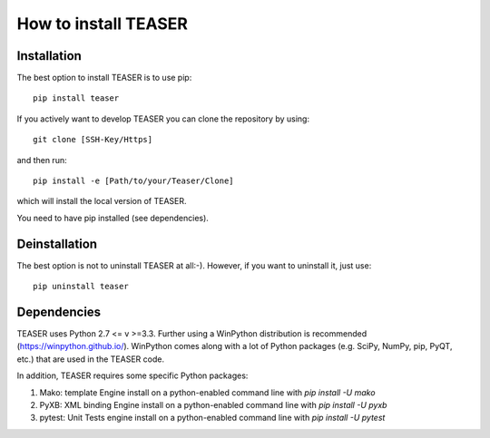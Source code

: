 How to install TEASER
==================

Installation
-------------------------
The best option to install TEASER is to use pip::

	pip install teaser

If you actively want to develop TEASER you can clone the repository by using::

	git clone [SSH-Key/Https]

and then run::

	pip install -e [Path/to/your/Teaser/Clone]

which will install the local version of TEASER.

You need to have pip installed (see dependencies).

Deinstallation
-------------------------
The best option is not to uninstall TEASER at all:-). However, if you want to
uninstall it, just use::

 pip uninstall teaser


Dependencies
-------------------------
TEASER uses Python 2.7 <= v >=3.3. Further using a WinPython distribution is
recommended (https://winpython.github.io/). WinPython comes along with a lot of
Python packages (e.g. SciPy, NumPy, pip, PyQT, etc.) that are used in the
TEASER code.

In addition, TEASER requires some specific Python packages:

1. Mako: template Engine
   install on a python-enabled command line with `pip install -U mako`
2. PyXB: XML binding Engine
   install on a python-enabled command line with `pip install -U pyxb`
3. pytest: Unit Tests engine
   install on a python-enabled command line with `pip install -U pytest`
